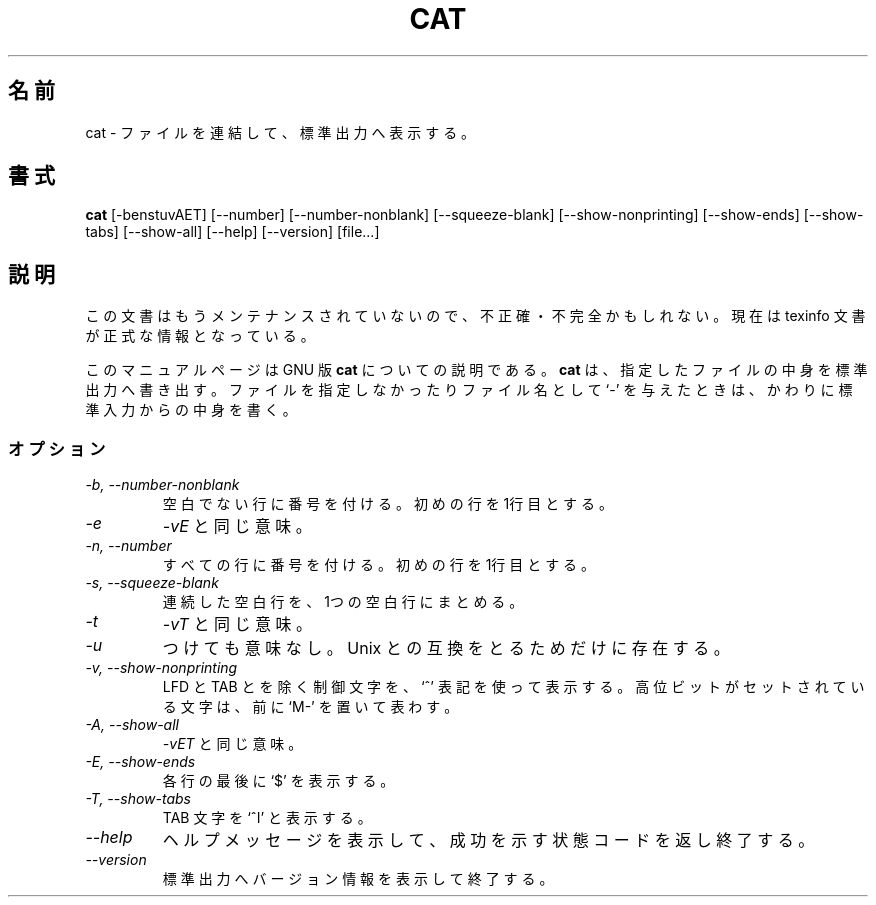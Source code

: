 .\"   This file documents the GNU set of file utilities.
.\"
.\"   Copyright (C) 1994, 95, 96 Free Software Foundation, Inc.
.\"
.\"   Permission is granted to make and distribute verbatim copies of
.\"this
.\"manual provided the copyright notice and this permission notice are
.\"preserved on all copies.
.\"
.\"   Permission is granted to copy and distribute modified versions of
.\"this manual under the conditions for verbatim copying, provided that
.\"the entire resulting derived work is distributed under the terms of a
.\"permission notice identical to this one.
.\"
.\"   Permission is granted to copy and distribute translations of this
.\"manual into another language, under the above conditions for modified
.\"versions, except that this permission notice may be stated in a
.\"translation approved by the Foundation.
.\"
.\" Japanese Version Copyright (c) 1998 Ueyama Rui
.\"         all rights reserved.
.\" Translated Thu Apr 30 22:17:23 JST 1998
.\"         by Ueyama Rui <rui@linux.or.jp>
.\"
.TH CAT 1 "GNU Text Utilities" "FSF" \" -*- nroff -*-
.SH 名前
cat \- ファイルを連結して、標準出力へ表示する。
.SH 書式
.B cat
[\-benstuvAET] [\-\-number] [\-\-number-nonblank] [\-\-squeeze-blank]
[\-\-show-nonprinting] [\-\-show-ends] [\-\-show-tabs] [\-\-show-all]
[\-\-help] [\-\-version]
[file...]
.SH 説明
この文書はもうメンテナンスされていないので、不正確・不完全
かもしれない。現在は texinfo 文書が正式な情報となっている。
.PP
このマニュアルページは GNU 版
.BR cat
についての説明である。
.B cat
は、指定したファイルの中身を標準出力へ書き出す。ファイルを指定しなかったり
ファイル名として `\-' を与えたときは、かわりに標準入力からの中身を書く。
.SS オプション
.TP
.I "\-b, \-\-number-nonblank"
空白でない行に番号を付ける。初めの行を 1行目とする。
.TP
.I \-e
.IR \-vE
と同じ意味。
.TP
.I "\-n, \-\-number"
すべての行に番号を付ける。初めの行を 1行目とする。
.TP
.I "\-s, \-\-squeeze-blank"
連続した空白行を、1つの空白行にまとめる。
.TP
.I \-t
.IR \-vT
と同じ意味。
.TP
.I \-u
つけても意味なし。Unix との互換をとるためだけに存在する。
.TP
.I "\-v, \-\-show-nonprinting"
LFD と TAB とを除く制御文字を、`^' 表記を使って表示する。
高位ビットがセットされている文字は、前に `M-' を置いて表わす。
.TP
.I "\-A, \-\-show-all"
.IR \-vET
と同じ意味。
.TP
.I "\-E, \-\-show-ends"
各行の最後に `$' を表示する。
.TP
.I "\-T, \-\-show-tabs"
TAB 文字を `^I' と表示する。
.TP
.I "\-\-help"
ヘルプメッセージを表示して、成功を示す状態コードを返し終了する。
.TP
.I "\-\-version"
標準出力へバージョン情報を表示して終了する。
